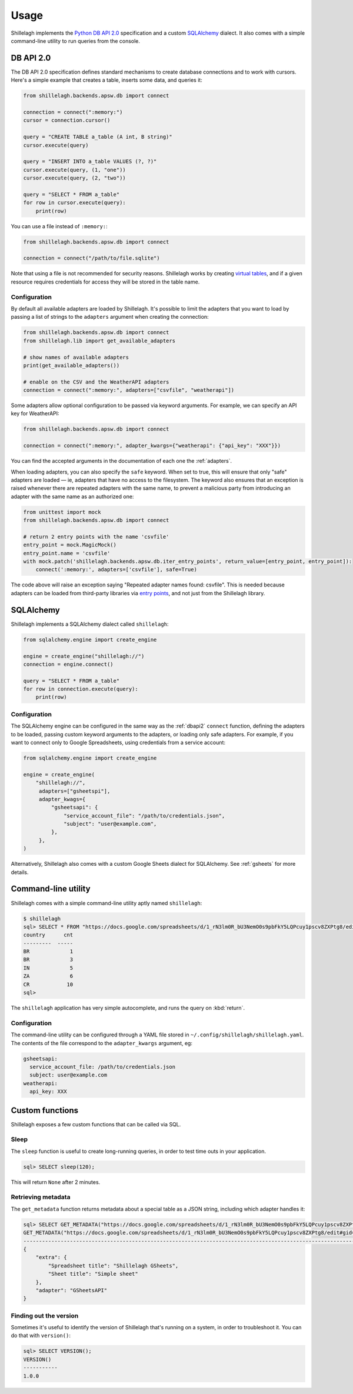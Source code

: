 .. _usage:

=====
Usage
=====

Shillelagh implements the `Python DB API 2.0 <https://www.python.org/dev/peps/pep-0249/>`_ specification and a custom `SQLAlchemy <https://www.sqlalchemy.org/>`_ dialect. It also comes with a simple command-line utility to run queries from the console.

.. _dbapi2:

DB API 2.0
==========

The DB API 2.0 specification defines standard mechanisms to create database connections and to work with cursors. Here's a simple example that creates a table, inserts some data, and queries it:

.. code-block:: python

    from shillelagh.backends.apsw.db import connect

    connection = connect(":memory:")
    cursor = connection.cursor()

    query = "CREATE TABLE a_table (A int, B string)"
    cursor.execute(query)
    
    query = "INSERT INTO a_table VALUES (?, ?)"
    cursor.execute(query, (1, "one"))
    cursor.execute(query, (2, "two"))

    query = "SELECT * FROM a_table"
    for row in cursor.execute(query):
        print(row) 

You can use a file instead of ``:memory:``:

.. code-block:: python

    from shillelagh.backends.apsw.db import connect

    connection = connect("/path/to/file.sqlite")

Note that using a file is not recommended for security reasons. Shillelagh works by creating `virtual tables <https://sqlite.org/vtab.html>`_, and if a given resource requires credentials for access they will be stored in the table name.

Configuration
~~~~~~~~~~~~~

By default all available adapters are loaded by Shillelagh. It's possible to limit the adapters that you want to load by passing a list of strings to the ``adapters`` argument when creating the connection:

.. code-block:: python

    from shillelagh.backends.apsw.db import connect
    from shillelagh.lib import get_available_adapters

    # show names of available adapters
    print(get_available_adapters())

    # enable on the CSV and the WeatherAPI adapters
    connection = connect(":memory:", adapters=["csvfile", "weatherapi"])

Some adapters allow optional configuration to be passed via keyword arguments. For example, we can specify an API key for WeatherAPI:

.. code-block:: python

    from shillelagh.backends.apsw.db import connect

    connection = connect(":memory:", adapter_kwargs={"weatherapi": {"api_key": "XXX"}})

You can find the accepted arguments in the documentation of each one the :ref:`adapters`.

When loading adapters, you can also specify the ``safe`` keyword. When set to true, this will ensure that only "safe" adapters are loaded — ie, adapters that have no access to the filesystem. The keyword also ensures that an exception is raised whenever there are repeated adapters with the same name, to prevent a malicious party from introducing an adapter with the same name as an authorized one:

.. code-block:: python

    from unittest import mock
    from shillelagh.backends.apsw.db import connect

    # return 2 entry points with the name 'csvfile'
    entry_point = mock.MagicMock()
    entry_point.name = 'csvfile'
    with mock.patch('shillelagh.backends.apsw.db.iter_entry_points', return_value=[entry_point, entry_point]):
        connect(':memory:', adapters=['csvfile'], safe=True)

The code above will raise an exception saying "Repeated adapter names found: csvfile". This is needed because adapters can be loaded from third-party libraries via `entry points <https://packaging.python.org/specifications/entry-points/>`_, and not just from the Shillelagh library.

SQLAlchemy
==========

Shillelagh implements a SQLAlchemy dialect called ``shillelagh``:

.. code-block:: python

    from sqlalchemy.engine import create_engine

    engine = create_engine("shillelagh://")
    connection = engine.connect()

    query = "SELECT * FROM a_table"
    for row in connection.execute(query):
        print(row)

Configuration
~~~~~~~~~~~~~

The SQLAlchemy engine can be configured in the same way as the :ref:`dbapi2` ``connect`` function, defining the adapters to be loaded, passing custom keyword arguments to the adapters, or loading only safe adapters. For example, if you want to connect only to Google Spreadsheets, using credentials from a service account:

.. code-block:: python

    from sqlalchemy.engine import create_engine

    engine = create_engine(
        "shillelagh://",
         adapters=["gsheetspi"],
         adapter_kwags={
             "gsheetsapi": {
                 "service_account_file": "/path/to/credentials.json",
                 "subject": "user@example.com",
             },
         },
    )

Alternatively, Shillelagh also comes with a custom Google Sheets dialect for SQLAlchemy. See :ref:`gsheets` for more details.

 
Command-line utility
====================

Shillelagh comes with a simple command-line utility aptly named ``shillelagh``:

.. code-block:: bash

    $ shillelagh
    sql> SELECT * FROM "https://docs.google.com/spreadsheets/d/1_rN3lm0R_bU3NemO0s9pbFkY5LQPcuy1pscv8ZXPtg8/edit#gid=0";
    country      cnt
    ---------  -----
    BR             1
    BR             3
    IN             5
    ZA             6
    CR            10
    sql>

The ``shillelagh`` application has very simple autocomplete, and runs the query on :kbd:`return`.

Configuration
~~~~~~~~~~~~~

The command-line utility can be configured through a YAML file stored in ``~/.config/shillelagh/shillelagh.yaml``. The contents of the file correspond to the ``adapter_kwargs`` argument, eg:

.. code-block:: YAML

    gsheetsapi:
      service_account_file: /path/to/credentials.json
      subject: user@example.com
    weatherapi:
      api_key: XXX
 
Custom functions
================

Shillelagh exposes a few custom functions that can be called via SQL.

Sleep
~~~~~

The ``sleep`` function is useful to create long-running queries, in order to test time outs in your application.

.. code-block:: sql

    sql> SELECT sleep(120);

This will return ``None`` after 2 minutes.

Retrieving metadata
~~~~~~~~~~~~~~~~~~~

The ``get_metadata`` function returns metadata about a special table as a JSON string, including which adapter handles it:

.. code-block::

    sql> SELECT GET_METADATA("https://docs.google.com/spreadsheets/d/1_rN3lm0R_bU3NemO0s9pbFkY5LQPcuy1pscv8ZXPtg8/edit#gid=0");
    GET_METADATA("https://docs.google.com/spreadsheets/d/1_rN3lm0R_bU3NemO0s9pbFkY5LQPcuy1pscv8ZXPtg8/edit#gid=0")
    --------------------------------------------------------------------------------------------------------------
    {
        "extra": {
            "Spreadsheet title": "Shillelagh GSheets",
            "Sheet title": "Simple sheet"
        },
        "adapter": "GSheetsAPI"
    }

Finding out the version
~~~~~~~~~~~~~~~~~~~~~~~

Sometimes it's useful to identify the version of Shillelagh that's running on a system, in order to troubleshoot it. You can do that with ``version()``:

.. code-block:: sql

    sql> SELECT VERSION();
    VERSION()
    -----------
    1.0.0 
